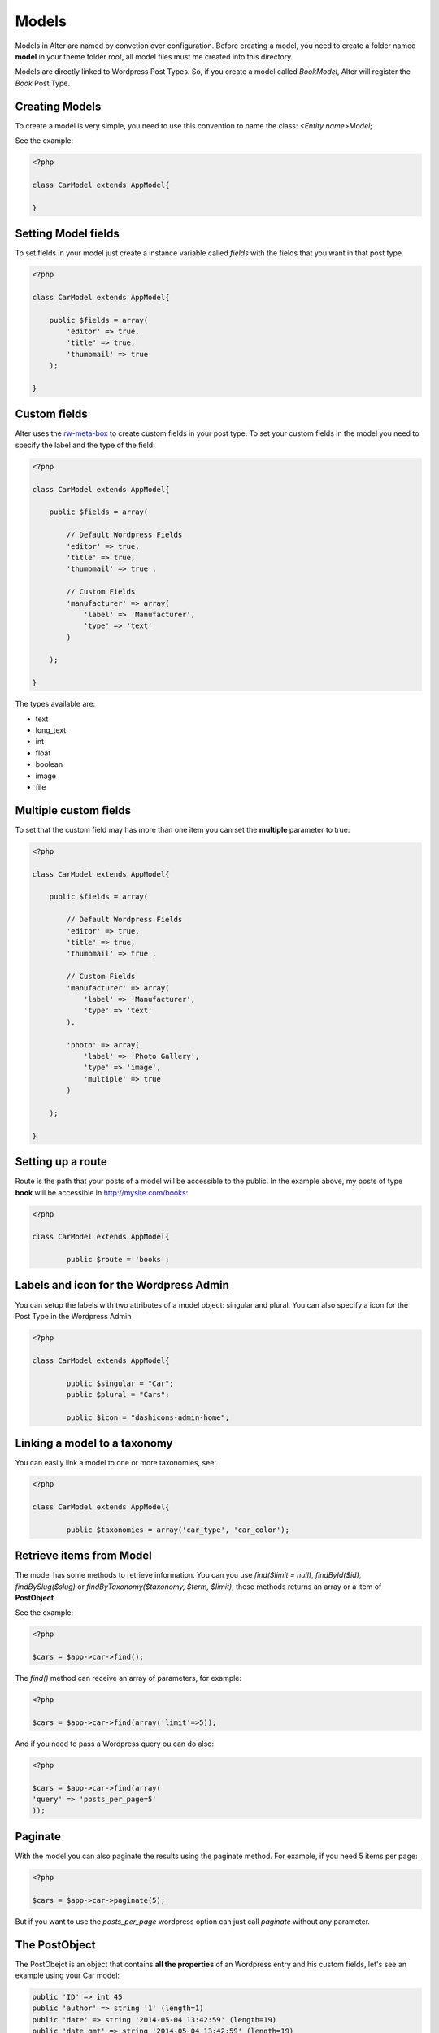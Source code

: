 Models
===============

Models in Alter are named by convetion over configuration. Before creating a model, you need to create a folder named **model** in your theme folder root, all model files must me created into this directory.

Models are directly linked to Wordpress Post Types. So, if you create a model called `BookModel`, Alter will register the `Book` Post Type.


Creating Models
^^^^^^^^^^^^^^^

To create a model is very simple, you need to use this convention to name the class: `<Entity name>Model`; 

See the example:

.. code-block:: php
	
	<?php

	class CarModel extends AppModel{

	}


Setting Model fields	
^^^^^^^^^^^^^^^^^^^^

To set fields in your model just create a instance variable called `fields` with the fields that you want in that post type.

.. code-block:: php

	<?php

	class CarModel extends AppModel{

	    public $fields = array(
	        'editor' => true,
	        'title' => true,
	        'thumbmail' => true     
	    );

	}


Custom fields	
^^^^^^^^^^^^^

Alter uses the `rw-meta-box <https://github.com/rilwis/meta-box>`_ to create custom fields in your post type. To set your custom fields in the model you need to specify the label and the type of the field:

.. code-block:: php

	<?php

	class CarModel extends AppModel{

	    public $fields = array(

	        // Default Wordpress Fields
	        'editor' => true,
	        'title' => true,
	        'thumbmail' => true ,

	        // Custom Fields
	        'manufacturer' => array(
	            'label' => 'Manufacturer',
	            'type' => 'text'
	        )

	    );

	}

The types available are:

- text
- long_text
- int
- float
- boolean
- image
- file	


Multiple custom fields
^^^^^^^^^^^^^^^^^^^^^^

To set that the custom field may has more than one item you can set the **multiple** parameter to true:


.. code-block:: php

	<?php

	class CarModel extends AppModel{

	    public $fields = array(

	        // Default Wordpress Fields
	        'editor' => true,
	        'title' => true,
	        'thumbmail' => true ,

	        // Custom Fields
	        'manufacturer' => array(
	            'label' => 'Manufacturer',
	            'type' => 'text'
	        ),

	        'photo' => array(
	            'label' => 'Photo Gallery',
	            'type' => 'image',
	            'multiple' => true
	        )

	    );

	}

Setting up a route
^^^^^^^^^^^^^^^^^^

Route is the path that your posts of a model will be accessible to the public. In the example above, my posts of type **book** will be accessible in http://mysite.com/books:

.. code-block:: php

	<?php

	class CarModel extends AppModel{

		public $route = 'books';


Labels and icon for the Wordpress Admin
^^^^^^^^^^^^^^^^^^^^^^^^^^^^^^^^^^^^^^^

You can setup the labels with two attributes of a model object: singular and plural. You can also specify a icon for the Post Type in the Wordpress Admin

.. code-block:: php

	<?php

	class CarModel extends AppModel{

		public $singular = "Car";
  		public $plural = "Cars";
    
  		public $icon = "dashicons-admin-home";


Linking a model to a taxonomy
^^^^^^^^^^^^^^^^^^^^^^^^^^^^^

You can easily link a model to one or more taxonomies, see:

.. code-block:: php

	<?php

	class CarModel extends AppModel{

		public $taxonomies = array('car_type', 'car_color'); 		
	

Retrieve items from Model	
^^^^^^^^^^^^^^^^^^^^^^^^^

The model has some methods to retrieve information. You can you use `find($limit = null)`, `findById($id)`, `findBySlug($slug)` or `findByTaxonomy($taxonomy, $term, $limit)`, these methods returns an array or a item of **PostObject**. 

See the example:

.. code-block:: php

	<?php

	$cars = $app->car->find();

The `find()` method can receive an array of parameters, for example:

.. code-block:: php

	<?php	

	$cars = $app->car->find(array('limit'=>5));

And if you need to pass a Wordpress query ou can do also:	

.. code-block:: php

	<?php	

	$cars = $app->car->find(array(
    	'query' => 'posts_per_page=5'
	));


Paginate	
^^^^^^^^

With the model you can also paginate the results using the paginate method. For example, if you need 5 items per page:

.. code-block:: php

	<?php	

	$cars = $app->car->paginate(5);

But if you want to use the `posts_per_page` wordpress option can just call `paginate` without any parameter.	


The PostObject
^^^^^^^^^^^^^^

The PostObejct is an object that contains **all the properties** of an Wordpress entry and his custom fields, let's see an example using your Car model:

.. code-block:: php

	public 'ID' => int 45
	public 'author' => string '1' (length=1)
	public 'date' => string '2014-05-04 13:42:59' (length=19)
	public 'date_gmt' => string '2014-05-04 13:42:59' (length=19)
	public 'content' => string 'An example car' (length=14)
	public 'title' => string 'Fusca' (length=5)
	public 'excerpt' => string '' (length=0)
	public 'status' => string 'publish' (length=7)
	public 'comment_status' => string 'closed' (length=6)
	public 'ping_status' => string 'closed' (length=6)
	public 'password' => string '' (length=0)
	public 'name' => string 'fusca' (length=5)
	public 'to_ping' => string '' (length=0)
	public 'pinged' => string '' (length=0)
	public 'modified' => string '2014-05-04 13:42:59' (length=19)
	public 'modified_gmt' => string '2014-05-04 13:42:59' (length=19)
	public 'content_filtered' => string '' (length=0)
	public 'parent' => int 0
	public 'guid' => string 'http://wp/wordpress/?post_type=car&#038;p=45' (length=44)
	public 'menu_order' => int 0
	public 'type' => string 'car' (length=3)
	public 'mime_type' => string '' (length=0)
	public 'comment_count' => string '0' (length=1)
	public 'filter' => string 'raw' (length=3)
	public 'manufacturer' => string 'Wolks' (length=5)
	public 'photo' => 
	  array (size=3)
	    0 => 
	      object(stdClass)[103]
	        public 'thumbnail' => string 'http://wp/wordpress/wp-content/uploads/2014/05/13991386118211-150x150.png' (length=73)
	        public 'medium' => string 'http://wp/wordpress/wp-content/uploads/2014/05/13991386118211-300x225.png' (length=73)
	        public 'large' => string 'http://wp/wordpress/wp-content/uploads/2014/05/13991386118211.png' (length=65)
	    1 => 
	      object(stdClass)[95]
	        public 'thumbnail' => string 'http://wp/wordpress/wp-content/uploads/2014/05/13991386201661-150x150.png' (length=73)
	        public 'medium' => string 'http://wp/wordpress/wp-content/uploads/2014/05/13991386201661-300x225.png' (length=73)
	        public 'large' => string 'http://wp/wordpress/wp-content/uploads/2014/05/13991386201661.png' (length=65)
	    2 => 
	      object(stdClass)[105]
	        public 'thumbnail' => string 'http://wp/wordpress/wp-content/uploads/2014/05/1399205647180-150x150.png' (length=72)
	        public 'medium' => string 'http://wp/wordpress/wp-content/uploads/2014/05/1399205647180-300x225.png' (length=72)
	        public 'large' => string 'http://wp/wordpress/wp-content/uploads/2014/05/1399205647180.png' (length=64)

As you can see the custom fields `manufacturer` and `photo` can be accessed by simple doing `$post->manufacturer`.	        
